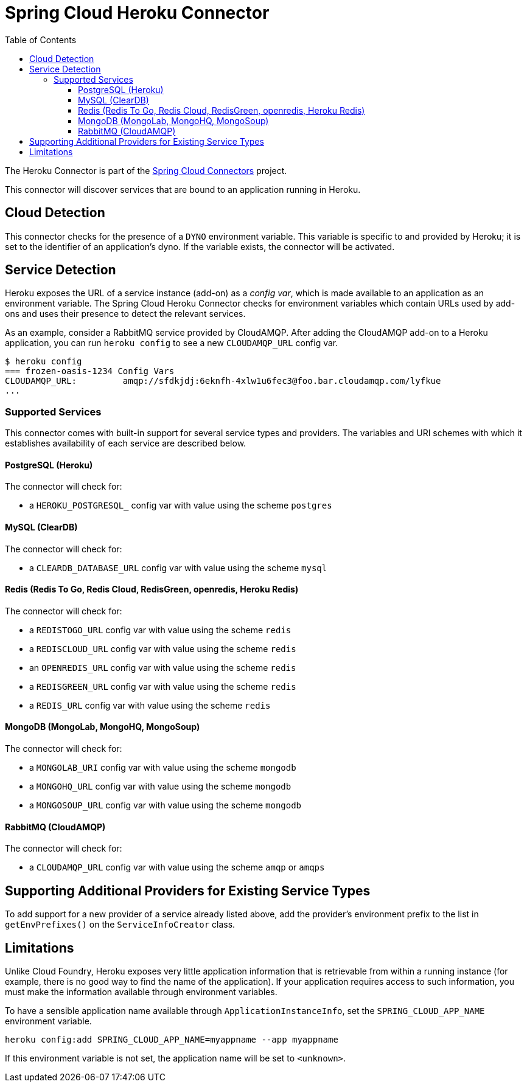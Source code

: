 :github-tag: master
:github-repo: spring-cloud/spring-cloud-connectors
:github-raw: http://raw.github.com/{github-repo}/{github-tag}
:github-code: http://github.com/{github-repo}/tree/{github-tag}
:toc:
:toclevels: 3

= Spring Cloud Heroku Connector

The Heroku Connector is part of the <<spring-cloud-connectors.adoc#,Spring Cloud Connectors>> project.

This connector will discover services that are bound to an application running in Heroku.

== Cloud Detection

This connector checks for the presence of a `DYNO` environment variable. This variable is specific to and provided by Heroku; it is set to the identifier of an application&#8217;s dyno. If the variable exists, the connector will be activated.

== Service Detection

Heroku exposes the URL of a service instance (add-on) as a _config var_, which is made available to an application as an environment variable. The Spring Cloud Heroku Connector checks for environment variables which contain URLs used by add-ons and uses their presence to detect the relevant services.

As an example, consider a RabbitMQ service provided by CloudAMQP. After adding the CloudAMQP add-on to a Heroku application, you can run `heroku config` to see a new `CLOUDAMQP_URL` config var.

[source,term]
----
$ heroku config
=== frozen-oasis-1234 Config Vars
CLOUDAMQP_URL:         amqp://sfdkjdj:6eknfh-4xlw1u6fec3@foo.bar.cloudamqp.com/lyfkue
...
----

=== Supported Services

This connector comes with built-in support for several service types and providers. The variables and URI schemes with which it establishes availability of each service are described below.

==== PostgreSQL (Heroku)

The connector will check for:

* a `HEROKU_POSTGRESQL_` config var with value using the scheme `postgres`

==== MySQL (ClearDB)

The connector will check for:

* a `CLEARDB_DATABASE_URL` config var with value using the scheme `mysql`

==== Redis (Redis To Go, Redis Cloud, RedisGreen, openredis, Heroku Redis)

The connector will check for:

* a `REDISTOGO_URL` config var with value using the scheme `redis`
* a `REDISCLOUD_URL` config var with value using the scheme `redis`
* an `OPENREDIS_URL` config var with value using the scheme `redis`
* a `REDISGREEN_URL` config var with value using the scheme `redis`
* a `REDIS_URL` config var with value using the scheme `redis`

==== MongoDB (MongoLab, MongoHQ, MongoSoup)

The connector will check for:

* a `MONGOLAB_URI` config var with value using the scheme `mongodb`
* a `MONGOHQ_URL` config var with value using the scheme `mongodb`
* a `MONGOSOUP_URL` config var with value using the scheme `mongodb`

==== RabbitMQ (CloudAMQP)

The connector will check for:

* a `CLOUDAMQP_URL` config var with value using the scheme `amqp` or `amqps`

== Supporting Additional Providers for Existing Service Types

To add support for a new provider of a service already listed above, add the provider's environment prefix to the list in `getEnvPrefixes()` on the `ServiceInfoCreator` class.

== Limitations

Unlike Cloud Foundry, Heroku exposes very little application information that is retrievable from within a running instance (for example, there is no good way to find the name of the application). If your application requires access to such information, you must make the information available through environment variables.

To have a sensible application name available through `ApplicationInstanceInfo`, set the `SPRING_CLOUD_APP_NAME` environment variable.

[source,term]
----
heroku config:add SPRING_CLOUD_APP_NAME=myappname --app myappname
----

If this environment variable is not set, the application name will be set to `<unknown>`.

